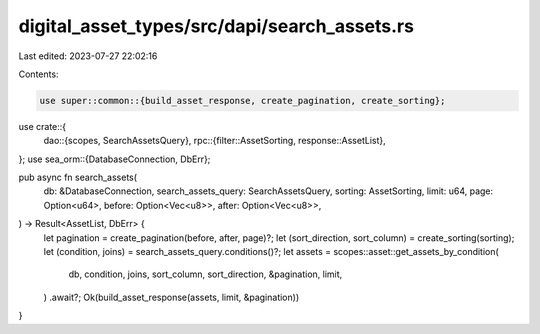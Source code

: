 digital_asset_types/src/dapi/search_assets.rs
=============================================

Last edited: 2023-07-27 22:02:16

Contents:

.. code-block:: rs

    use super::common::{build_asset_response, create_pagination, create_sorting};
use crate::{
    dao::{scopes, SearchAssetsQuery},
    rpc::{filter::AssetSorting, response::AssetList},
};
use sea_orm::{DatabaseConnection, DbErr};

pub async fn search_assets(
    db: &DatabaseConnection,
    search_assets_query: SearchAssetsQuery,
    sorting: AssetSorting,
    limit: u64,
    page: Option<u64>,
    before: Option<Vec<u8>>,
    after: Option<Vec<u8>>,
) -> Result<AssetList, DbErr> {
    let pagination = create_pagination(before, after, page)?;
    let (sort_direction, sort_column) = create_sorting(sorting);
    let (condition, joins) = search_assets_query.conditions()?;
    let assets = scopes::asset::get_assets_by_condition(
        db,
        condition,
        joins,
        sort_column,
        sort_direction,
        &pagination,
        limit,
    )
    .await?;
    Ok(build_asset_response(assets, limit, &pagination))
}


